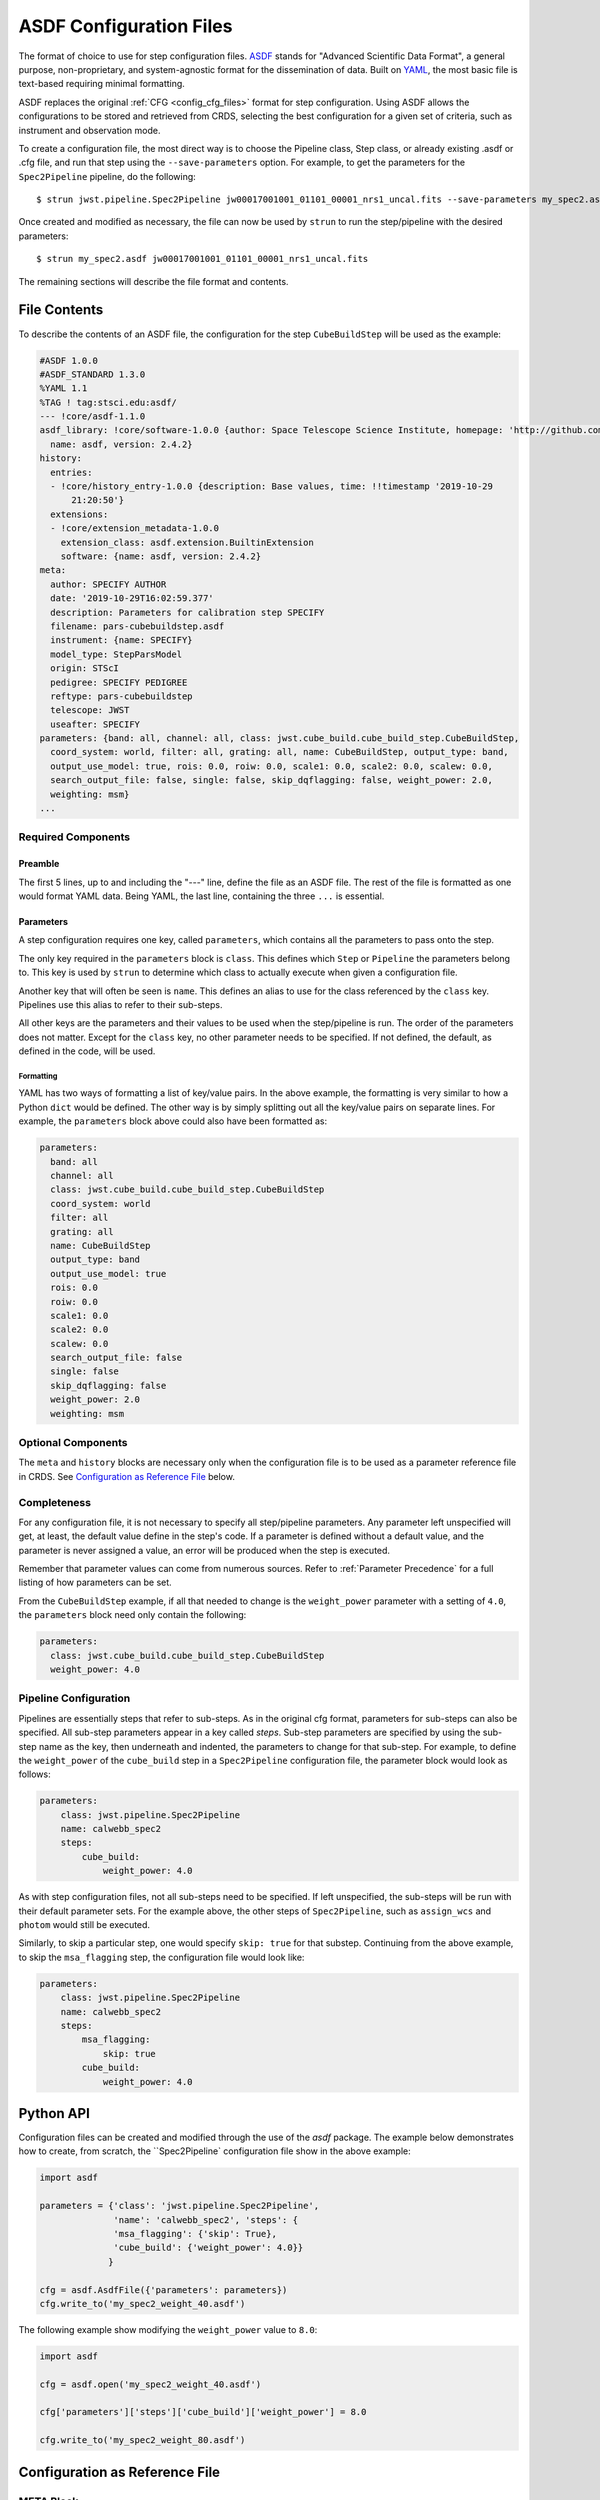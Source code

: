 .. _config_asdf_files:

ASDF Configuration Files
========================

The format of choice to use for step configuration files. `ASDF <https://asdf-standard.readthedocs.io/>`_ stands for "Advanced Scientific Data Format", a general purpose, non-proprietary, and system-agnostic format for the dissemination of data. Built on `YAML <https://yaml.org/>`_, the most basic file is text-based requiring minimal formatting.

ASDF replaces the original :ref:`CFG <config_cfg_files>` format for step
configuration. Using ASDF allows the configurations to be stored and retrieved
from CRDS, selecting the best configuration for a given set of criteria, such as
instrument and observation mode.

.. _asdf_minimal_file:

To create a configuration file, the most direct way is to choose the Pipeline class, Step class, or already existing .asdf or .cfg file, and run that step using the ``--save-parameters`` option. For example, to get the parameters for the ``Spec2Pipeline`` pipeline, do the following:
::

   $ strun jwst.pipeline.Spec2Pipeline jw00017001001_01101_00001_nrs1_uncal.fits --save-parameters my_spec2.asdf

Once created and modified as necessary, the file can now be used by ``strun`` to run the step/pipeline with the desired parameters:
::

   $ strun my_spec2.asdf jw00017001001_01101_00001_nrs1_uncal.fits

The remaining sections will describe the file format and contents.

File Contents
-------------

To describe the contents of an ASDF file, the configuration for the step ``CubeBuildStep`` will be used as the example:

.. code-block::

    #ASDF 1.0.0
    #ASDF_STANDARD 1.3.0
    %YAML 1.1
    %TAG ! tag:stsci.edu:asdf/
    --- !core/asdf-1.1.0
    asdf_library: !core/software-1.0.0 {author: Space Telescope Science Institute, homepage: 'http://github.com/spacetelescope/asdf',
      name: asdf, version: 2.4.2}
    history:
      entries:
      - !core/history_entry-1.0.0 {description: Base values, time: !!timestamp '2019-10-29
          21:20:50'}
      extensions:
      - !core/extension_metadata-1.0.0
        extension_class: asdf.extension.BuiltinExtension
        software: {name: asdf, version: 2.4.2}
    meta:
      author: SPECIFY AUTHOR
      date: '2019-10-29T16:02:59.377'
      description: Parameters for calibration step SPECIFY
      filename: pars-cubebuildstep.asdf
      instrument: {name: SPECIFY}
      model_type: StepParsModel
      origin: STScI
      pedigree: SPECIFY PEDIGREE
      reftype: pars-cubebuildstep
      telescope: JWST
      useafter: SPECIFY
    parameters: {band: all, channel: all, class: jwst.cube_build.cube_build_step.CubeBuildStep,
      coord_system: world, filter: all, grating: all, name: CubeBuildStep, output_type: band,
      output_use_model: true, rois: 0.0, roiw: 0.0, scale1: 0.0, scale2: 0.0, scalew: 0.0,
      search_output_file: false, single: false, skip_dqflagging: false, weight_power: 2.0,
      weighting: msm}
    ...

Required Components
~~~~~~~~~~~~~~~~~~~

Preamble
++++++++

The first 5 lines, up to and including the "---" line, define the file as an
ASDF file. The rest of the file is formatted as one would format YAML data.
Being YAML, the last line, containing the three ``...`` is essential.

Parameters
++++++++++

A step configuration requires one key, called ``parameters``, which
contains all the parameters to pass onto the step.

The only key required in the ``parameters`` block is ``class``. This defines
which ``Step`` or ``Pipeline`` the parameters belong to. This key is used by
``strun`` to determine which class to actually execute when given a
configuration file.

Another key that will often be seen is ``name``. This defines an alias to use
for the class referenced by the ``class`` key. Pipelines use this alias to refer
to their sub-steps.

All other keys are the parameters and their values to be used when the
step/pipeline is run. The order of the parameters does not matter. Except for
the ``class`` key, no other parameter needs to be specified. If not defined, the
default, as defined in the code, will be used.

Formatting
**********

YAML has two ways of formatting a list of key/value pairs. In the above example, the formatting is very similar to how a Python ``dict`` would be defined. The other way is by simply splitting out all the key/value pairs on separate lines. For example, the ``parameters`` block above could also have been formatted as:

.. code-block::

    parameters:
      band: all
      channel: all
      class: jwst.cube_build.cube_build_step.CubeBuildStep
      coord_system: world
      filter: all
      grating: all
      name: CubeBuildStep
      output_type: band
      output_use_model: true
      rois: 0.0
      roiw: 0.0
      scale1: 0.0
      scale2: 0.0
      scalew: 0.0
      search_output_file: false
      single: false
      skip_dqflagging: false
      weight_power: 2.0
      weighting: msm

Optional Components
~~~~~~~~~~~~~~~~~~~

The ``meta`` and ``history`` blocks are necessary only when the configuration
file is to be used as a parameter reference file in CRDS. See `Configuration as
Reference File`_ below.

Completeness
~~~~~~~~~~~~

For any configuration file, it is not necessary to specify all step/pipeline
parameters. Any parameter left unspecified will get, at least, the default value
define in the step's code. If a parameter is defined without a default value,
and the parameter is never assigned a value, an error will be produced when the
step is executed.

Remember that parameter values can come from numerous sources. Refer to
:ref:`Parameter Precedence` for a full listing of how parameters can be set.

From the ``CubeBuildStep`` example, if all that needed to change is the
``weight_power`` parameter with a setting of ``4.0``, the ``parameters`` block
need only contain the following:

.. code-block::

    parameters:
      class: jwst.cube_build.cube_build_step.CubeBuildStep
      weight_power: 4.0


Pipeline Configuration
~~~~~~~~~~~~~~~~~~~~~~

Pipelines are essentially steps that refer to sub-steps. As in the original cfg
format, parameters for sub-steps can also be specified. All sub-step parameters
appear in a key called `steps`. Sub-step parameters are specified by using the
sub-step name as the key, then underneath and indented, the parameters to change
for that sub-step. For example, to define the ``weight_power`` of the
``cube_build`` step in a ``Spec2Pipeline`` configuration file, the parameter
block would look as follows:

.. code-block::

   parameters:
       class: jwst.pipeline.Spec2Pipeline
       name: calwebb_spec2
       steps:
           cube_build:
               weight_power: 4.0

As with step configuration files, not all sub-steps need to be specified. If
left unspecified, the sub-steps will be run with their default parameter sets.
For the example above, the other steps of ``Spec2Pipeline``, such as
``assign_wcs`` and ``photom`` would still be executed.

Similarly, to skip a particular step, one would specify ``skip: true`` for that
substep. Continuing from the above example, to skip the ``msa_flagging`` step,
the configuration file would look like:

.. code-block::

   parameters:
       class: jwst.pipeline.Spec2Pipeline
       name: calwebb_spec2
       steps:
           msa_flagging:
               skip: true
           cube_build:
               weight_power: 4.0

Python API
----------

Configuration files can be created and modified through the use of the `asdf` package. The example below demonstrates how to create, from scratch, the ``Spec2Pipeline` configuration file show in the above example:

.. code-block::

   import asdf

   parameters = {'class': 'jwst.pipeline.Spec2Pipeline',
                 'name': 'calwebb_spec2', 'steps': {
                 'msa_flagging': {'skip': True},
                 'cube_build': {'weight_power': 4.0}}
                }

   cfg = asdf.AsdfFile({'parameters': parameters})
   cfg.write_to('my_spec2_weight_40.asdf')

The following example show modifying the ``weight_power`` value to ``8.0``:

.. code-block::

   import asdf

   cfg = asdf.open('my_spec2_weight_40.asdf')

   cfg['parameters']['steps']['cube_build']['weight_power'] = 8.0

   cfg.write_to('my_spec2_weight_80.asdf')
              

Configuration as Reference File
-------------------------------

META Block
~~~~~~~~~~

When a configuration file is to be ingested into CRDS, there is another key
required, ``meta``, which defines the information needed by CRDS to select a
configuration file. A basic reference configuration will look as follows:

.. code-block::

   #ASDF 1.0.0
   #ASDF_STANDARD 1.3.0
   %YAML 1.1
   %TAG ! tag:stsci.edu:asdf/
   --- !core/asdf-1.1.0
   history:
     entries:
     - !core/history_entry-1.0.0 {description: Base values, time: !!timestamp '2019-10-29
         21:20:50'}
     extensions:
     - !core/extension_metadata-1.0.0
       extension_class: asdf.extension.BuiltinExtension
       software: {name: asdf, version: 2.4.2}
   meta:
      author: Alfred E. Neuman
      date: '2019-07-17T10:56:23.456'
      description: MakeListStep parameters
      instrument: {name: GENERIC}
      pedigree: GROUND
      reftype: pars-makeliststep
      telescope: JWST
      title: MakeListStep default parameters
      useafter: '1990-04-24T00:00:00'
   parameters:
      class: jwst.stpipe.tests.steps.MakeListStep
   ...

All of the keys under ``meta`` are required, most of which are
self-explanatory. For more information, refer to the `CRDS documentation
<https://jwst-crds.stsci.edu/static/users_guide/>`_.

The one keyword to explain further is ``reftype``. This is what CRDS uses to
determine which reference file is being sought after. For step configurations,
this has the format ``pars-<step_name>`` where ``<step_name>`` will be the Python
class name, in lowercase.


History
~~~~~~~

Parameter reference files also require at least one history entry. This can be found in the ``history`` block under ``entries``:

.. code-block::

    history:
      entries:
      - !core/history_entry-1.0.0 {description: Base values, time: !!timestamp '2019-10-29
          21:20:50'}

It is highly suggested to use the Python API to add history entries:

.. doctest-skip::

   >>> import asdf
   >>> cfg = asdf.open('config.asdf')
       #
       # Modify cfg['parameters'] as necessary
       #
   >>> cfg.add_history_entry('Parameters modified for some reason')
   >>> cfg.write_to('config_modified.asdf')
